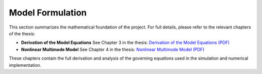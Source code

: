 Model Formulation
=================

This section summarizes the mathematical foundation of the project. For full details, please refer to the relevant chapters of the thesis:

- **Derivation of the Model Equations**  
  See Chapter 3 in the thesis:  
  `Derivation of the Model Equations (PDF) <_static/thesis.pdf#page=25>`_

- **Nonlinear Multimode Model**  
  See Chapter 4 in the thesis:  
  `Nonlinear Multimode Model (PDF) <_static/thesis.pdf#page=40>`_

These chapters contain the full derivation and analysis of the governing equations used in the simulation and numerical implementation.


